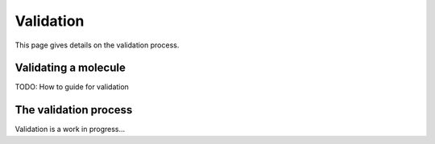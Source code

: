 .. _validate:

Validation
==========

.. sectionauthor:: Matt Swain <m.swain@me.com>

This page gives details on the validation process.


Validating a molecule
---------------------

TODO: How to guide for validation



The validation process
----------------------

Validation is a work in progress...
